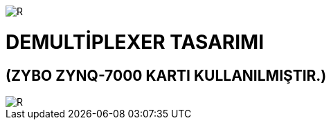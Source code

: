 image::https://github.com/bahadirturkoglu/fpga/raw/master/kurulum_1.PNG[R]

= DEMULTİPLEXER TASARIMI +
== (ZYBO ZYNQ-7000 KARTI KULLANILMIŞTIR.) +

image::https://github.com/bahadirturkoglu/fpga/raw/master/DEMUX.PNG[R]
